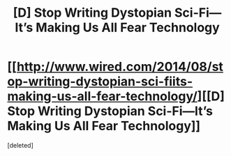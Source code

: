 #+TITLE: [D] Stop Writing Dystopian Sci-Fi—It’s Making Us All Fear Technology

* [[http://www.wired.com/2014/08/stop-writing-dystopian-sci-fiits-making-us-all-fear-technology/][[D] Stop Writing Dystopian Sci-Fi—It’s Making Us All Fear Technology]]
:PROPERTIES:
:Score: 15
:DateUnix: 1408283713.0
:DateShort: 2014-Aug-17
:END:
[deleted]

